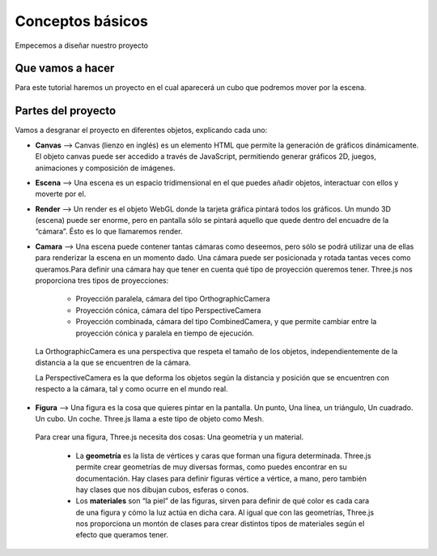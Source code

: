 ============================
Conceptos básicos
============================

Empecemos a diseñar nuestro proyecto

Que vamos a hacer
-----------------

Para este tutorial haremos un proyecto en el cual aparecerá un cubo que podremos mover por la escena.

Partes del proyecto
-------------------
Vamos a desgranar el proyecto en diferentes objetos, explicando cada uno:

- **Canvas** --> Canvas (lienzo en inglés) es un elemento HTML que permite la generación de gráficos dinámicamente. El objeto canvas puede ser accedido a través de JavaScript, permitiendo generar gráficos 2D, juegos, animaciones y composición de imágenes.

- **Escena** --> Una escena es un espacio tridimensional en el que puedes añadir objetos, interactuar con ellos y moverte por el.

- **Render** --> Un render es el objeto WebGL donde la tarjeta gráfica pintará todos los gráficos. Un mundo 3D (escena) puede ser enorme, pero en pantalla sólo se pintará aquello que quede dentro del encuadre de la “cámara”. Ésto es lo que llamaremos render.

- **Camara** --> Una escena puede contener tantas cámaras como deseemos, pero sólo se podrá utilizar una de ellas para renderizar la escena en un momento dado. Una cámara puede ser posicionada y rotada tantas veces como queramos.Para definir una cámara hay que tener en cuenta qué tipo de proyección queremos tener. Three.js nos proporciona tres tipos de proyecciones:
  
   - Proyección paralela, cámara del tipo OrthographicCamera
   - Proyección cónica, cámara del tipo PerspectiveCamera
   - Proyección combinada, cámara del tipo CombinedCamera, y que permite cambiar entre la proyección cónica y paralela en tiempo de ejecución.

 La OrthographicCamera es una perspectiva que respeta el tamaño de los objetos, independientemente de la distancia a la que se encuentren de la cámara.

 La PerspectiveCamera es la que deforma los objetos según la distancia y posición que se encuentren con respecto a la cámara, tal y como ocurre en el mundo real.

- **Figura** --> Una figura es la cosa que quieres pintar en la pantalla. Un punto, Una línea, un triángulo, Un cuadrado. Un cubo. Un coche. Three.js llama a este tipo de objeto como Mesh.

 Para crear una figura, Three.js necesita dos cosas: Una geometría y un material.

   - La **geometría** es la lista de vértices y caras que forman una figura determinada. Three.js permite crear geometrías de muy diversas formas, como puedes encontrar en su documentación. Hay clases para definir figuras vértice a vértice, a mano, pero también hay clases que nos dibujan cubos, esferas o conos.

   - Los **materiales** son “la piel” de las figuras, sirven para definir de qué color es cada cara de una figura y cómo la luz actúa en dicha cara. Al igual que con las geometrías, Three.js nos proporciona un montón de clases para crear distintos tipos de materiales según el efecto que queramos tener.
